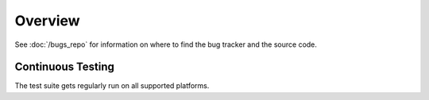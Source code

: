 ========
Overview
========


See :doc:`/bugs_repo` for information on where to find the bug tracker and the
source code.

Continuous Testing
------------------

The test suite gets regularly run on all supported platforms.

